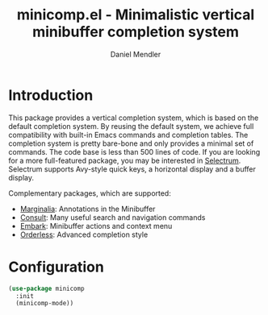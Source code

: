 #+title: minicomp.el - Minimalistic vertical minibuffer completion system
#+author: Daniel Mendler
#+language: en

* Introduction

This package provides a vertical completion system, which is based on the
default completion system. By reusing the default system, we achieve full
compatibility with built-in Emacs commands and completion tables. The completion
system is pretty bare-bone and only provides a minimal set of commands. The code
base is less than 500 lines of code. If you are looking for a more full-featured
package, you may be interested in [[https://github.com/raxod502/selectrum][Selectrum]]. Selectrum supports Avy-style quick
keys, a horizontal display and a buffer display.

Complementary packages, which are supported:

- [[https://github.com/minad/marginalia][Marginalia]]: Annotations in the Minibuffer
- [[https://github.com/minad/consult][Consult]]: Many useful search and navigation commands
- [[https://github.com/oantolin/embark][Embark]]: Minibuffer actions and context menu
- [[https://github.com/oantolin/orderless][Orderless]]: Advanced completion style

* Configuration

#+begin_src emacs-lisp
(use-package minicomp
  :init
  (minicomp-mode))
#+end_src
